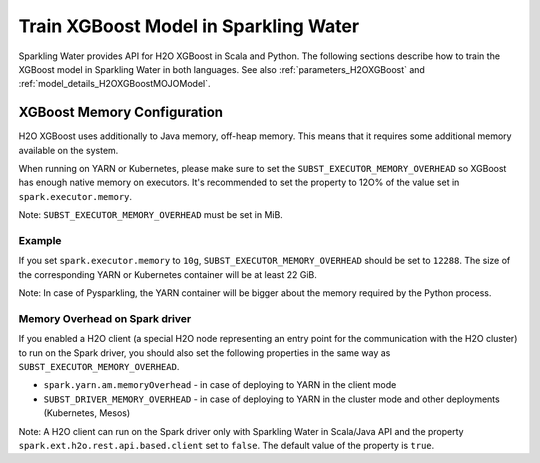 Train XGBoost Model in Sparkling Water
--------------------------------------

Sparkling Water provides API for H2O XGBoost in Scala and Python. The following sections describe how to train
the XGBoost model in Sparkling Water in both languages. See also :ref:`parameters_H2OXGBoost`
and :ref:`model_details_H2OXGBoostMOJOModel`.

.. content-tabs::

    .. tab-container:: Scala
        :title: Scala

        First, let's start Sparkling Shell as

        .. code:: shell

            ./bin/sparkling-shell

        Start H2O cluster inside the Spark environment

        .. code:: scala

            import ai.h2o.sparkling._
            import java.net.URI
            val hc = H2OContext.getOrCreate()

        Parse the data using H2O and convert them to Spark Frame

        .. code:: scala

            import org.apache.spark.SparkFiles
            spark.sparkContext.addFile("https://raw.githubusercontent.com/h2oai/sparkling-water/master/examples/smalldata/prostate/prostate.csv")
            val rawSparkDF = spark.read.option("header", "true").option("inferSchema", "true").csv(SparkFiles.get("prostate.csv"))
            val sparkDF = rawSparkDF.withColumn("CAPSULE", $"CAPSULE" cast "string")
            val Array(trainingDF, testingDF) = sparkDF.randomSplit(Array(0.8, 0.2))

        Train the model. You can configure all the available XGBoost arguments using provided setters, such as the label column.

        .. code:: scala

            import ai.h2o.sparkling.ml.algos.H2OXGBoost
            val estimator = new H2OXGBoost().setLabelCol("CAPSULE")
            val model = estimator.fit(trainingDF)

        By default, the ``H2OXGBoost`` algorithm distinguishes between a classification and regression problem based on the type of
        the label column of the training dataset. If the label column is a string column, a classification model will be trained.
        If the label column is a numeric column, a regression model will be trained. If you don't want be worried about
        column data types, you can explicitly identify the problem by using ``ai.h2o.sparkling.ml.algos.classification.H2OXGBoostClassifier``
        or ``ai.h2o.sparkling.ml.algos.regression.H2OXGBoostRegressor`` instead.

        Run Predictions

        .. code:: scala

            model.transform(testingDF).show(false)

        You can also get model details via calling methods listed in :ref:`model_details_H2OXGBoostMOJOModel`.


    .. tab-container:: Python
        :title: Python

        First, let's start PySparkling Shell as

        .. code:: shell

            ./bin/pysparkling

        Start H2O cluster inside the Spark environment

        .. code:: python

            from pysparkling import *
            hc = H2OContext.getOrCreate()

        Parse the data using H2O and convert them to Spark Frame

        .. code:: python

            import h2o
            frame = h2o.import_file("https://raw.githubusercontent.com/h2oai/sparkling-water/master/examples/smalldata/prostate/prostate.csv")
            sparkDF = hc.asSparkFrame(frame)
            sparkDF = sparkDF.withColumn("CAPSULE", sparkDF.CAPSULE.cast("string"))
            [trainingDF, testingDF] = sparkDF.randomSplit([0.8, 0.2])

        Train the model. You can configure all the available XGBoost arguments using provided setters or constructor parameters, such as the label column.

        .. code:: python

            from pysparkling.ml import H2OXGBoost
            estimator = H2OXGBoost(labelCol = "CAPSULE")
            model = estimator.fit(trainingDF)

        By default, the ``H2OXGBoost`` algorithm distinguishes between a classification and regression problem based on the type of
        the label column of the training dataset. If the label column is a string column, a classification model will be trained.
        If the label column is a numeric column, a regression model will be trained. If you don't want to be worried about
        column data types, you can explicitly identify the problem by using ``H2OXGBoostClassifier`` or ``H2OXGBoostRegressor`` instead.

        Run Predictions

        .. code:: python

            model.transform(testingDF).show(truncate = False)

        You can also get model details via calling methods listed in :ref:`model_details_H2OXGBoostMOJOModel`.


XGBoost Memory Configuration
~~~~~~~~~~~~~~~~~~~~~~~~~~~~

H2O XGBoost uses additionally to Java memory, off-heap memory. This means that it requires some additional memory
available on the system.

When running on YARN or Kubernetes, please make sure to set the ``SUBST_EXECUTOR_MEMORY_OVERHEAD`` so XGBoost has enough
native memory on executors. It's recommended to set the property to 12O% of the value set in ``spark.executor.memory``.

Note: ``SUBST_EXECUTOR_MEMORY_OVERHEAD`` must be set in MiB.

Example
```````
If you set ``spark.executor.memory`` to ``10g``, ``SUBST_EXECUTOR_MEMORY_OVERHEAD`` should be set to ``12288``.
The size of the corresponding YARN or Kubernetes container will be at least 22 GiB.

Note: In case of Pysparkling, the YARN container will be bigger about the memory required by the Python process.


Memory Overhead on Spark driver
```````````````````````````````
If you enabled a H2O client (a special H2O node representing an entry point for the communication with the H2O cluster)
to run on the Spark driver, you should also set the following properties in the same way as ``SUBST_EXECUTOR_MEMORY_OVERHEAD``.

- ``spark.yarn.am.memoryOverhead`` - in case of deploying to YARN in the client mode
- ``SUBST_DRIVER_MEMORY_OVERHEAD`` - in case of deploying to YARN in the cluster mode and other deployments (Kubernetes, Mesos)

Note: A H2O client can run on the Spark driver only with Sparkling Water in Scala/Java API and the property
``spark.ext.h2o.rest.api.based.client`` set to ``false``. The default value of the property is ``true``.